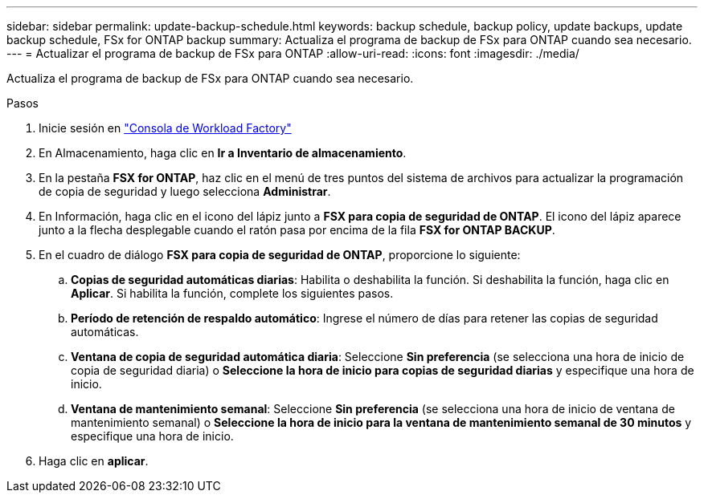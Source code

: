 ---
sidebar: sidebar 
permalink: update-backup-schedule.html 
keywords: backup schedule, backup policy, update backups, update backup schedule, FSx for ONTAP backup 
summary: Actualiza el programa de backup de FSx para ONTAP cuando sea necesario. 
---
= Actualizar el programa de backup de FSx para ONTAP
:allow-uri-read: 
:icons: font
:imagesdir: ./media/


[role="lead"]
Actualiza el programa de backup de FSx para ONTAP cuando sea necesario.

.Pasos
. Inicie sesión en link:https://console.workloads.netapp.com/["Consola de Workload Factory"^]
. En Almacenamiento, haga clic en *Ir a Inventario de almacenamiento*.
. En la pestaña *FSX for ONTAP*, haz clic en el menú de tres puntos del sistema de archivos para actualizar la programación de copia de seguridad y luego selecciona *Administrar*.
. En Información, haga clic en el icono del lápiz junto a *FSX para copia de seguridad de ONTAP*. El icono del lápiz aparece junto a la flecha desplegable cuando el ratón pasa por encima de la fila *FSX for ONTAP BACKUP*.
. En el cuadro de diálogo *FSX para copia de seguridad de ONTAP*, proporcione lo siguiente:
+
.. *Copias de seguridad automáticas diarias*: Habilita o deshabilita la función. Si deshabilita la función, haga clic en *Aplicar*. Si habilita la función, complete los siguientes pasos.
.. *Período de retención de respaldo automático*: Ingrese el número de días para retener las copias de seguridad automáticas.
.. *Ventana de copia de seguridad automática diaria*: Seleccione *Sin preferencia* (se selecciona una hora de inicio de copia de seguridad diaria) o *Seleccione la hora de inicio para copias de seguridad diarias* y especifique una hora de inicio.
.. *Ventana de mantenimiento semanal*: Seleccione *Sin preferencia* (se selecciona una hora de inicio de ventana de mantenimiento semanal) o *Seleccione la hora de inicio para la ventana de mantenimiento semanal de 30 minutos* y especifique una hora de inicio.


. Haga clic en *aplicar*.

